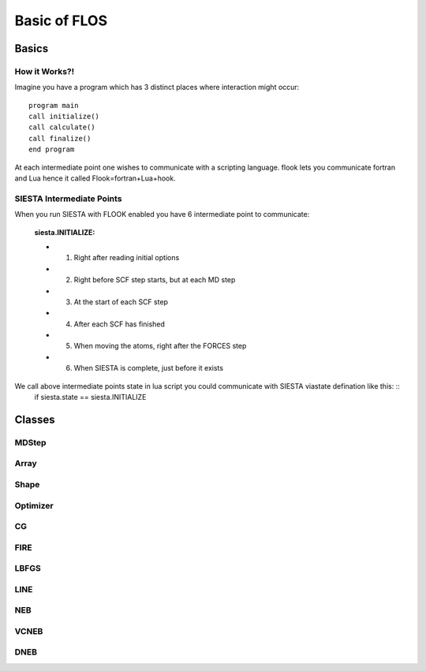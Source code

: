Basic of FLOS
=============
Basics
------
How it Works?!
..............

Imagine you have a program which has 3 distinct places where interaction might occur: ::

  program main
  call initialize()
  call calculate()
  call finalize()
  end program 

At each intermediate point one wishes to communicate with a scripting language. flook lets you communicate fortran and Lua hence it called Flook=fortran+Lua+hook.

SIESTA Intermediate Points
..........................
When you run SIESTA with FLOOK enabled you have 6 intermediate point to communicate: 
  
  :siesta.INITIALIZE:

  * (1) Right after reading initial options 
  * (2) Right before SCF step starts, but at each MD step
  * (3) At the start of each SCF step
  * (4) After each SCF has finished
  * (5) When moving the atoms, right after the FORCES step
  * (6) When SIESTA is complete, just before it exists

We call above intermediate points state in lua script you could communicate with SIESTA viastate defination like this: ::
  if siesta.state == siesta.INITIALIZE 
 















Classes
-------


MDStep
......

Array
.....

Shape
.....

Optimizer
.........

CG
..

FIRE
....

LBFGS
.....

LINE
....

NEB
...

VCNEB
.....

DNEB
....

